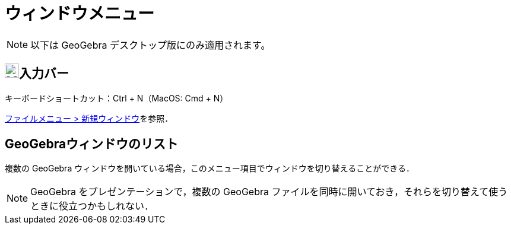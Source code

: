 = ウィンドウメニュー
ifdef::env-github[:imagesdir: /ja/modules/ROOT/assets/images]

[NOTE]
====

以下は GeoGebra デスクトップ版にのみ適用されます。

====

== image:Menu_New.png[Menu New.png,width=24,height=24]入力バー

キーボードショートカット：[.kcode]#Ctrl# + [.kcode]#N#（MacOS: [.kcode]#Cmd# + [.kcode]#N#）

xref:/ファイルメニュー.adoc[ファイルメニュー > 新規ウィンドウ]を参照．

== GeoGebraウィンドウのリスト

複数の GeoGebra ウィンドウを開いている場合，このメニュー項目でウィンドウを切り替えることができる．

[NOTE]
====

GeoGebra をプレゼンテーションで，複数の GeoGebra
ファイルを同時に開いておき，それらを切り替えて使うときに役立つかもしれない．

====
